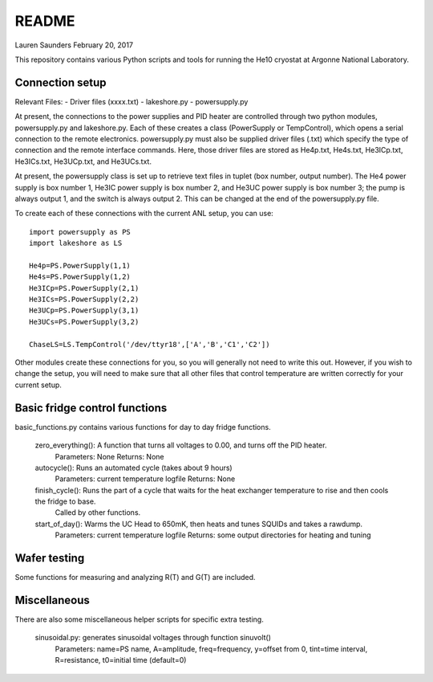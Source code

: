 README
===============
Lauren Saunders
February 20, 2017

This repository contains various Python scripts and tools for running the He10 cryostat at Argonne National Laboratory.

Connection setup
----------------
Relevant Files:
- Driver files (xxxx.txt)
- lakeshore.py
- powersupply.py

At present, the connections to the power supplies and PID heater are controlled through two python modules, powersupply.py and lakeshore.py.  Each of these creates a class (PowerSupply or TempControl), which opens a serial connection to the remote electronics.  powersupply.py must also be supplied driver files (.txt) which specify the type of connection and the remote interface commands.  Here, those driver files are stored as He4p.txt, He4s.txt, He3ICp.txt, He3ICs.txt, He3UCp.txt, and He3UCs.txt.

At present, the powersupply class is set up to retrieve text files in tuplet (box number, output number).  The He4 power supply is box number 1, He3IC power supply is box number 2, and He3UC power supply is box number 3; the pump is always output 1, and the switch is always output 2.  This can be changed at the end of the powersupply.py file.

To create each of these connections with the current ANL setup, you can use:
::
  import powersupply as PS
  import lakeshore as LS
  
  He4p=PS.PowerSupply(1,1)
  He4s=PS.PowerSupply(1,2)
  He3ICp=PS.PowerSupply(2,1)
  He3ICs=PS.PowerSupply(2,2)
  He3UCp=PS.PowerSupply(3,1)
  He3UCs=PS.PowerSupply(3,2)
  
  ChaseLS=LS.TempControl('/dev/ttyr18',['A','B','C1','C2'])
  
Other modules create these connections for you, so you will generally not need to write this out.  However, if you wish to change the setup, you will need to make sure that all other files that control temperature are written correctly for your current setup.

Basic fridge control functions
------------------------------
basic_functions.py contains various functions for day to day fridge functions.

  zero_everything(): A function that turns all voltages to 0.00, and turns off the PID heater.
    Parameters: None      Returns: None

  autocycle(): Runs an automated cycle (takes about 9 hours)
    Parameters: current temperature logfile      Returns: None

  finish_cycle(): Runs the part of a cycle that waits for the heat exchanger temperature to rise and then cools the fridge to base.
    Called by other functions.

  start_of_day(): Warms the UC Head to 650mK, then heats and tunes SQUIDs and takes a rawdump.
    Parameters: current temperature logfile      Returns: some output directories for heating and tuning

Wafer testing
-------------
Some functions for measuring and analyzing R(T) and G(T) are included.

Miscellaneous
-------------
There are also some miscellaneous helper scripts for specific extra testing.

  sinusoidal.py: generates sinusoidal voltages through function sinuvolt()
    Parameters: name=PS name, A=amplitude, freq=frequency, y=offset from 0, tint=time interval, R=resistance, t0=initial time (default=0) 
